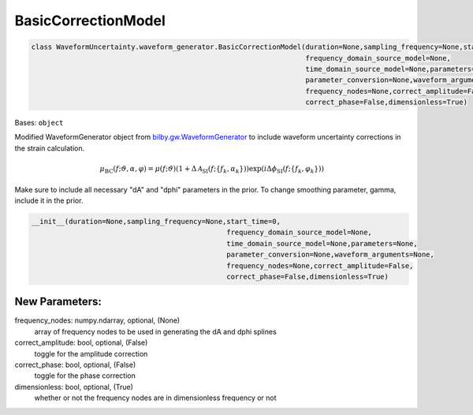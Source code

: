 BasicCorrectionModel
====================

.. code-block:: python

   class WaveformUncertainty.waveform_generator.BasicCorrectionModel(duration=None,sampling_frequency=None,start_time=0,
                                                                     frequency_domain_source_model=None,
                                                                     time_domain_source_model=None,parameters=None,
                                                                     parameter_conversion=None,waveform_arguments=None,
                                                                     frequency_nodes=None,correct_amplitude=False,
                                                                     correct_phase=False,dimensionless=True)

Bases: ``object``

Modified WaveformGenerator object from `bilby.gw.WaveformGenerator <https://lscsoft.docs.ligo.org/bilby/api/bilby.gw.waveform_generator.WaveformGenerator.html#bilby.gw.waveform_generator.WaveformGenerator>`_ to include waveform uncertainty corrections in the strain calculation.

.. math::

   \mu_\mathrm{BC}(f;\vartheta,\alpha,\varphi)=\mu(f;\vartheta)(1+\Delta\mathcal{A}_\mathrm{SI}(f;\{f_k,\alpha_k\}))\exp(i\Delta\phi_\mathrm{SI}(f;\{f_k,\varphi_k\}))

Make sure to include all necessary "dA" and "dphi" parameters in the prior. To change smoothing parameter, gamma, include it in the prior.

.. code-block:: python

   __init__(duration=None,sampling_frequency=None,start_time=0,
                                                  frequency_domain_source_model=None,
                                                  time_domain_source_model=None,parameters=None,
                                                  parameter_conversion=None,waveform_arguments=None,
                                                  frequency_nodes=None,correct_amplitude=False,
                                                  correct_phase=False,dimensionless=True)

New Parameters:
---------------
frequency_nodes: numpy.ndarray, optional, (None)
   array of frequency nodes to be used in generating the dA and dphi splines
correct_amplitude: bool, optional, (False)
   toggle for the amplitude correction
correct_phase: bool, optional, (False)
   toggle for the phase correction
dimensionless: bool, optional, (True)
   whether or not the frequency nodes are in dimensionless frequency or not
